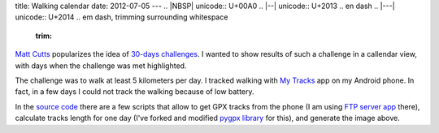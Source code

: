 title: Walking calendar
date: 2012-07-05
---
.. |NBSP| unicode:: U+00A0
.. |--| unicode:: U+2013   .. en dash
.. |---| unicode:: U+2014  .. em dash, trimming surrounding whitespace
   :trim:

`Matt Cutts`_ popularizes the idea of `30-days challenges`_.  I wanted to show results of such a challenge in a callendar view, with days when the challenge was met highlighted.

.. image:: 009_walking_calendar.png
   :alt: Days when walking challenge was met.
   :align: center
   :target: 009_walking_calendar.png

The challenge was to walk at least 5 kilometers per day. I tracked walking with `My Tracks`_
app on my Android phone. In fact, in a few days I could not track the walking because of low battery.

In the `source code`_ there are a few scripts that allow to get GPX tracks from the phone (I am using `FTP server app`_ there), calculate tracks length for one day (I've forked and modified 
`pygpx library`_ for this), and generate the image above.

.. _Matt Cutts: http://www.mattcutts.com/blog/
.. _30-days challenges: http://www.youtube.com/watch?v=VxhynMlg6S4
.. _My Tracks: http://mytracks.appspot.com/
.. _source code: https://github.com/dudarev/datavis/tree/master/009_walking_distance
.. _FTP server app: https://play.google.com/store/apps/details?id=lutey.FTPServer&amp;hl=en
.. _pygpx library: http://github.com/dudarev/pygpx
